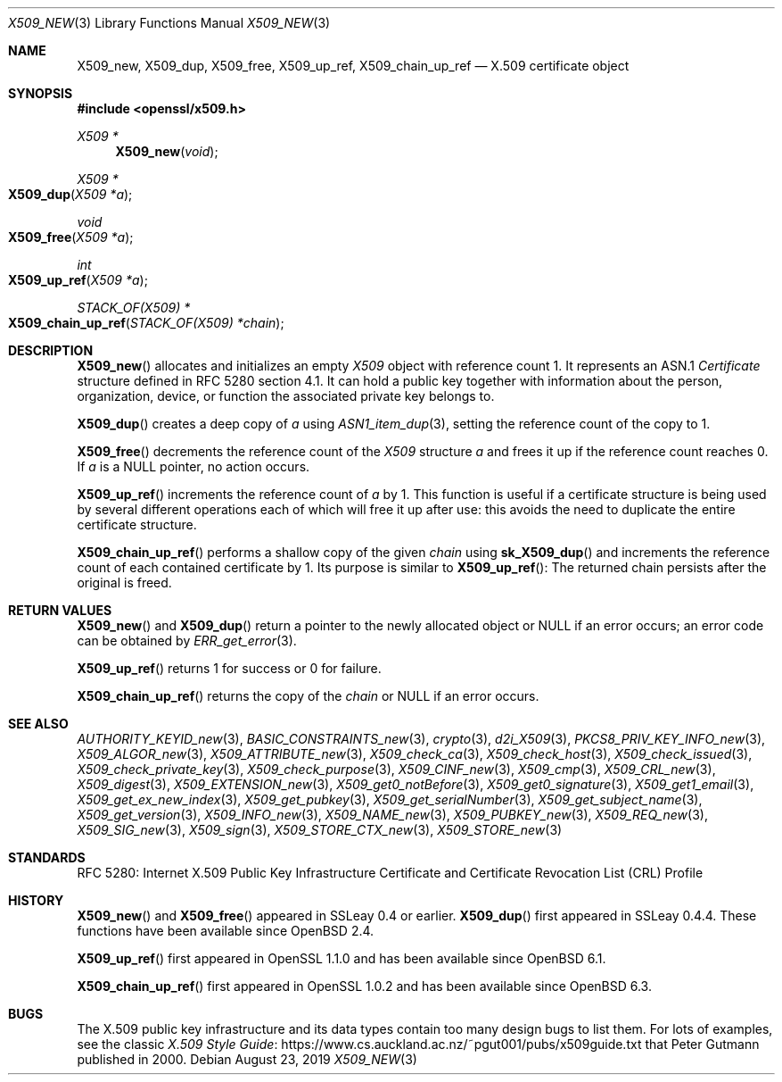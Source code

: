 .\" $OpenBSD: X509_new.3,v 1.21 2019/08/23 09:41:49 schwarze Exp $
.\" full merge up to: OpenSSL 99d63d46 Oct 26 13:56:48 2016 -0400
.\"
.\" This file is a derived work.
.\" The changes are covered by the following Copyright and license:
.\"
.\" Copyright (c) 2016, 2018, 2019 Ingo Schwarze <schwarze@openbsd.org>
.\"
.\" Permission to use, copy, modify, and distribute this software for any
.\" purpose with or without fee is hereby granted, provided that the above
.\" copyright notice and this permission notice appear in all copies.
.\"
.\" THE SOFTWARE IS PROVIDED "AS IS" AND THE AUTHOR DISCLAIMS ALL WARRANTIES
.\" WITH REGARD TO THIS SOFTWARE INCLUDING ALL IMPLIED WARRANTIES OF
.\" MERCHANTABILITY AND FITNESS. IN NO EVENT SHALL THE AUTHOR BE LIABLE FOR
.\" ANY SPECIAL, DIRECT, INDIRECT, OR CONSEQUENTIAL DAMAGES OR ANY DAMAGES
.\" WHATSOEVER RESULTING FROM LOSS OF USE, DATA OR PROFITS, WHETHER IN AN
.\" ACTION OF CONTRACT, NEGLIGENCE OR OTHER TORTIOUS ACTION, ARISING OUT OF
.\" OR IN CONNECTION WITH THE USE OR PERFORMANCE OF THIS SOFTWARE.
.\"
.\" The original file was written by Dr. Stephen Henson <steve@openssl.org>.
.\" Copyright (c) 2002, 2006, 2015, 2016 The OpenSSL Project.
.\" All rights reserved.
.\"
.\" Redistribution and use in source and binary forms, with or without
.\" modification, are permitted provided that the following conditions
.\" are met:
.\"
.\" 1. Redistributions of source code must retain the above copyright
.\"    notice, this list of conditions and the following disclaimer.
.\"
.\" 2. Redistributions in binary form must reproduce the above copyright
.\"    notice, this list of conditions and the following disclaimer in
.\"    the documentation and/or other materials provided with the
.\"    distribution.
.\"
.\" 3. All advertising materials mentioning features or use of this
.\"    software must display the following acknowledgment:
.\"    "This product includes software developed by the OpenSSL Project
.\"    for use in the OpenSSL Toolkit. (http://www.openssl.org/)"
.\"
.\" 4. The names "OpenSSL Toolkit" and "OpenSSL Project" must not be used to
.\"    endorse or promote products derived from this software without
.\"    prior written permission. For written permission, please contact
.\"    openssl-core@openssl.org.
.\"
.\" 5. Products derived from this software may not be called "OpenSSL"
.\"    nor may "OpenSSL" appear in their names without prior written
.\"    permission of the OpenSSL Project.
.\"
.\" 6. Redistributions of any form whatsoever must retain the following
.\"    acknowledgment:
.\"    "This product includes software developed by the OpenSSL Project
.\"    for use in the OpenSSL Toolkit (http://www.openssl.org/)"
.\"
.\" THIS SOFTWARE IS PROVIDED BY THE OpenSSL PROJECT ``AS IS'' AND ANY
.\" EXPRESSED OR IMPLIED WARRANTIES, INCLUDING, BUT NOT LIMITED TO, THE
.\" IMPLIED WARRANTIES OF MERCHANTABILITY AND FITNESS FOR A PARTICULAR
.\" PURPOSE ARE DISCLAIMED.  IN NO EVENT SHALL THE OpenSSL PROJECT OR
.\" ITS CONTRIBUTORS BE LIABLE FOR ANY DIRECT, INDIRECT, INCIDENTAL,
.\" SPECIAL, EXEMPLARY, OR CONSEQUENTIAL DAMAGES (INCLUDING, BUT
.\" NOT LIMITED TO, PROCUREMENT OF SUBSTITUTE GOODS OR SERVICES;
.\" LOSS OF USE, DATA, OR PROFITS; OR BUSINESS INTERRUPTION)
.\" HOWEVER CAUSED AND ON ANY THEORY OF LIABILITY, WHETHER IN CONTRACT,
.\" STRICT LIABILITY, OR TORT (INCLUDING NEGLIGENCE OR OTHERWISE)
.\" ARISING IN ANY WAY OUT OF THE USE OF THIS SOFTWARE, EVEN IF ADVISED
.\" OF THE POSSIBILITY OF SUCH DAMAGE.
.\"
.Dd $Mdocdate: August 23 2019 $
.Dt X509_NEW 3
.Os
.Sh NAME
.Nm X509_new ,
.Nm X509_dup ,
.Nm X509_free ,
.Nm X509_up_ref ,
.Nm X509_chain_up_ref
.Nd X.509 certificate object
.Sh SYNOPSIS
.In openssl/x509.h
.Ft X509 *
.Fn X509_new void
.Ft X509 *
.Fo X509_dup
.Fa "X509 *a"
.Fc
.Ft void
.Fo X509_free
.Fa "X509 *a"
.Fc
.Ft int
.Fo X509_up_ref
.Fa "X509 *a"
.Fc
.Ft STACK_OF(X509) *
.Fo X509_chain_up_ref
.Fa "STACK_OF(X509) *chain"
.Fc
.Sh DESCRIPTION
.Fn X509_new
allocates and initializes an empty
.Vt X509
object with reference count 1.
It represents an ASN.1
.Vt Certificate
structure defined in RFC 5280 section 4.1.
It can hold a public key together with information about the person,
organization, device, or function the associated private key belongs to.
.Pp
.Fn X509_dup
creates a deep copy of
.Fa a
using
.Xr ASN1_item_dup 3 ,
setting the reference count of the copy to 1.
.Pp
.Fn X509_free
decrements the reference count of the
.Vt X509
structure
.Fa a
and frees it up if the reference count reaches 0.
If
.Fa a
is a
.Dv NULL
pointer, no action occurs.
.Pp
.Fn X509_up_ref
increments the reference count of
.Fa a
by 1.
This function is useful if a certificate structure is being used
by several different operations each of which will free it up after
use: this avoids the need to duplicate the entire certificate
structure.
.Pp
.Fn X509_chain_up_ref
performs a shallow copy of the given
.Fa chain
using
.Fn sk_X509_dup
and increments the reference count of each contained certificate
by 1.
Its purpose is similar to
.Fn X509_up_ref :
The returned chain persists after the original is freed.
.Sh RETURN VALUES
.Fn X509_new
and
.Fn X509_dup
return a pointer to the newly allocated object or
.Dv NULL
if an error occurs; an error code can be obtained by
.Xr ERR_get_error 3 .
.Pp
.Fn X509_up_ref
returns 1 for success or 0 for failure.
.Pp
.Fn X509_chain_up_ref
returns the copy of the
.Fa chain
or
.Dv NULL
if an error occurs.
.Sh SEE ALSO
.Xr AUTHORITY_KEYID_new 3 ,
.Xr BASIC_CONSTRAINTS_new 3 ,
.Xr crypto 3 ,
.Xr d2i_X509 3 ,
.Xr PKCS8_PRIV_KEY_INFO_new 3 ,
.Xr X509_ALGOR_new 3 ,
.Xr X509_ATTRIBUTE_new 3 ,
.Xr X509_check_ca 3 ,
.Xr X509_check_host 3 ,
.Xr X509_check_issued 3 ,
.Xr X509_check_private_key 3 ,
.Xr X509_check_purpose 3 ,
.Xr X509_CINF_new 3 ,
.Xr X509_cmp 3 ,
.Xr X509_CRL_new 3 ,
.Xr X509_digest 3 ,
.Xr X509_EXTENSION_new 3 ,
.Xr X509_get0_notBefore 3 ,
.Xr X509_get0_signature 3 ,
.Xr X509_get1_email 3 ,
.Xr X509_get_ex_new_index 3 ,
.Xr X509_get_pubkey 3 ,
.Xr X509_get_serialNumber 3 ,
.Xr X509_get_subject_name 3 ,
.Xr X509_get_version 3 ,
.Xr X509_INFO_new 3 ,
.Xr X509_NAME_new 3 ,
.Xr X509_PUBKEY_new 3 ,
.Xr X509_REQ_new 3 ,
.Xr X509_SIG_new 3 ,
.Xr X509_sign 3 ,
.Xr X509_STORE_CTX_new 3 ,
.Xr X509_STORE_new 3
.Sh STANDARDS
RFC 5280: Internet X.509 Public Key Infrastructure Certificate and
Certificate Revocation List (CRL) Profile
.Sh HISTORY
.Fn X509_new
and
.Fn X509_free
appeared in SSLeay 0.4 or earlier.
.Fn X509_dup
first appeared in SSLeay 0.4.4.
These functions have been available since
.Ox 2.4 .
.Pp
.Fn X509_up_ref
first appeared in OpenSSL 1.1.0 and has been available since
.Ox 6.1 .
.Pp
.Fn X509_chain_up_ref
first appeared in OpenSSL 1.0.2 and has been available since
.Ox 6.3 .
.Sh BUGS
The X.509 public key infrastructure and its data types contain too
many design bugs to list them.
For lots of examples, see the classic
.Lk https://www.cs.auckland.ac.nz/~pgut001/pubs/x509guide.txt\
 "X.509 Style Guide"
that
.An Peter Gutmann
published in 2000.

